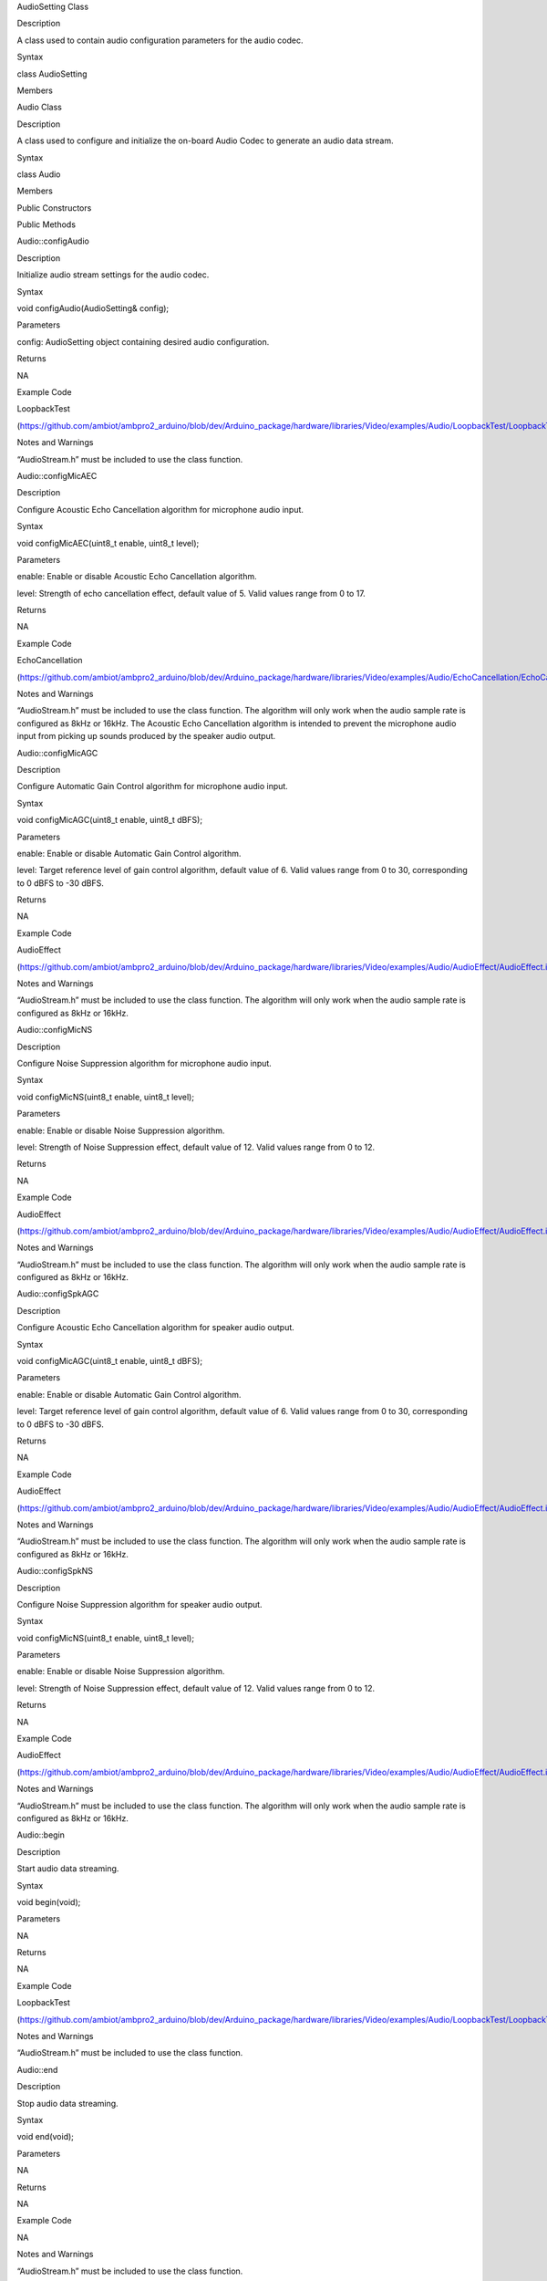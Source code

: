 AudioSetting Class

Description

A class used to contain audio configuration parameters for the audio
codec.

Syntax

class AudioSetting

Members

Audio Class

Description

A class used to configure and initialize the on-board Audio Codec to
generate an audio data stream.

Syntax

class Audio

Members

Public Constructors

Public Methods

Audio::configAudio

Description

Initialize audio stream settings for the audio codec.

Syntax

void configAudio(AudioSetting& config);

Parameters

config: AudioSetting object containing desired audio configuration.

Returns

NA

Example Code

LoopbackTest

(https://github.com/ambiot/ambpro2_arduino/blob/dev/Arduino_package/hardware/libraries/Video/examples/Audio/LoopbackTest/LoopbackTest.ino)

Notes and Warnings

“AudioStream.h” must be included to use the class function.

Audio::configMicAEC

Description

Configure Acoustic Echo Cancellation algorithm for microphone audio
input.

Syntax

void configMicAEC(uint8_t enable, uint8_t level);

Parameters

enable: Enable or disable Acoustic Echo Cancellation algorithm.

level: Strength of echo cancellation effect, default value of 5. Valid
values range from 0 to 17.

Returns

NA

Example Code

EchoCancellation

(https://github.com/ambiot/ambpro2_arduino/blob/dev/Arduino_package/hardware/libraries/Video/examples/Audio/EchoCancellation/EchoCancellation.ino)

Notes and Warnings

“AudioStream.h” must be included to use the class function. The
algorithm will only work when the audio sample rate is configured as
8kHz or 16kHz. The Acoustic Echo Cancellation algorithm is intended to
prevent the microphone audio input from picking up sounds produced by
the speaker audio output.

Audio::configMicAGC

Description

Configure Automatic Gain Control algorithm for microphone audio input.

Syntax

void configMicAGC(uint8_t enable, uint8_t dBFS);

Parameters

enable: Enable or disable Automatic Gain Control algorithm.

level: Target reference level of gain control algorithm, default value
of 6. Valid values range from 0 to 30, corresponding to 0 dBFS to -30
dBFS.

Returns

NA

Example Code

AudioEffect

(https://github.com/ambiot/ambpro2_arduino/blob/dev/Arduino_package/hardware/libraries/Video/examples/Audio/AudioEffect/AudioEffect.ino)

Notes and Warnings

“AudioStream.h” must be included to use the class function. The
algorithm will only work when the audio sample rate is configured as
8kHz or 16kHz.

Audio::configMicNS

Description

Configure Noise Suppression algorithm for microphone audio input.

Syntax

void configMicNS(uint8_t enable, uint8_t level);

Parameters

enable: Enable or disable Noise Suppression algorithm.

level: Strength of Noise Suppression effect, default value of 12. Valid
values range from 0 to 12.

Returns

NA

Example Code

AudioEffect

(https://github.com/ambiot/ambpro2_arduino/blob/dev/Arduino_package/hardware/libraries/Video/examples/Audio/AudioEffect/AudioEffect.ino)

Notes and Warnings

“AudioStream.h” must be included to use the class function. The
algorithm will only work when the audio sample rate is configured as
8kHz or 16kHz.

Audio::configSpkAGC

Description

Configure Acoustic Echo Cancellation algorithm for speaker audio output.

Syntax

void configMicAGC(uint8_t enable, uint8_t dBFS);

Parameters

enable: Enable or disable Automatic Gain Control algorithm.

level: Target reference level of gain control algorithm, default value
of 6. Valid values range from 0 to 30, corresponding to 0 dBFS to -30
dBFS.

Returns

NA

Example Code

AudioEffect

(https://github.com/ambiot/ambpro2_arduino/blob/dev/Arduino_package/hardware/libraries/Video/examples/Audio/AudioEffect/AudioEffect.ino)

Notes and Warnings

“AudioStream.h” must be included to use the class function. The
algorithm will only work when the audio sample rate is configured as
8kHz or 16kHz.

Audio::configSpkNS

Description

Configure Noise Suppression algorithm for speaker audio output.

Syntax

void configMicNS(uint8_t enable, uint8_t level);

Parameters

enable: Enable or disable Noise Suppression algorithm.

level: Strength of Noise Suppression effect, default value of 12. Valid
values range from 0 to 12.

Returns

NA

Example Code

AudioEffect

(https://github.com/ambiot/ambpro2_arduino/blob/dev/Arduino_package/hardware/libraries/Video/examples/Audio/AudioEffect/AudioEffect.ino)

Notes and Warnings

“AudioStream.h” must be included to use the class function. The
algorithm will only work when the audio sample rate is configured as
8kHz or 16kHz.

Audio::begin

Description

Start audio data streaming.

Syntax

void begin(void);

Parameters

NA

Returns

NA

Example Code

LoopbackTest

(https://github.com/ambiot/ambpro2_arduino/blob/dev/Arduino_package/hardware/libraries/Video/examples/Audio/LoopbackTest/LoopbackTest.ino)

Notes and Warnings

“AudioStream.h” must be included to use the class function.

Audio::end

Description

Stop audio data streaming.

Syntax

void end(void);

Parameters

NA

Returns

NA

Example Code

NA

Notes and Warnings

“AudioStream.h” must be included to use the class function.

Audio::setAMicBoost

Description

Adjust input sensitivity boost for analog mic.

Syntax

void setAMicBoost(uint8_t amicBoost);

Parameters

amicBoost: Sensitivity boost for analog mic input. Default value of 0.
Valid values range from 0 to 3, corresponding to sensitivity boosts of
0dB, 20dB, 30dB, 40dB.

Returns

NA

Example Code

AudioEffect

(https://github.com/ambiot/ambpro2_arduino/blob/dev/Arduino_package/hardware/libraries/Video/examples/Audio/AudioEffect/AudioEffect.ino)

Notes and Warnings

“AudioStream.h” must be included to use the class function.

Audio::setDMicBoost

Description

Adjust input sensitivity boost for digital mic.

Syntax

void setDMicBoost(uint8_t dmicBoost);

Parameters

dmicBoost: Sensitivity boost for analog mic input. Default value of 0.
Valid values range from 0 to 3, corresponding to sensitivity boosts of
0dB, 12dB, 24dB, 36dB.

Returns

NA

Example Code

AudioEffect

(https://github.com/ambiot/ambpro2_arduino/blob/dev/Arduino_package/hardware/libraries/Video/examples/Audio/AudioEffect/AudioEffect.ino)

Notes and Warnings

“AudioStream.h” must be included to use the class function.

Audio::setMicGain

Description

Adjust microphone input volume.

Syntax

void setMicGain(uint8_t gain);

Parameters

gain: Volume level of microphone input. Valid values range from 0 to
100.

Returns

NA

Example Code

AudioVolumeAdjust

(https://github.com/ambiot/ambpro2_arduino/blob/dev/Arduino_package/hardware/libraries/Video/examples/Audio/AudioVolumeAdjust/AudioVolumeAdjust.ino)

Notes and Warnings

“AudioStream.h” must be included to use the class function.

Audio::setSpkGain

Description

Adjust speaker output volume.

Syntax

void setSpkGain(uint8_t gain);

Parameters

gain: Volume level of speaker output. Valid values range from 0 to 100.

Returns

NA

Example Code

AudioVolumeAdjust

(https://github.com/ambiot/ambpro2_arduino/blob/dev/Arduino_package/hardware/libraries/Video/examples/Audio/AudioVolumeAdjust/AudioVolumeAdjust.ino)

Notes and Warnings

“AudioStream.h” must be included to use the class function.

Audio::muteMic

Description

Mute microphone input.

Syntax

void muteMic(uint8_t mute);

Parameters

mute: Mute or unmute microphone input.

Returns

NA

Example Code

NA

Notes and Warnings

“AudioStream.h” must be included to use the class function.

Audio::muteSpk

Description

Mute speaker output.

Syntax

void muteSpk(uint8_t mute);

Parameters

mute: Mute or unmute speaker output.

Returns

NA

Example Code

NA

Notes and Warnings

“AudioStream.h” must be included to use the class function.

Audio::printInfo

Description

Print out current configuration of audio channel.

Syntax

void printInfo(void);

Parameters

NA

Returns

NA

Example Code

SingleVideoWithAudio
(https://github.com/ambiot/ambpro2_arduino/blob/dev/Arduino_package/hardware/libraries/Video/examples/StreamRTSP/SingleVideoWithAudio/SingleVideoWithAudio.ino)

Notes and Warnings

“AudioStream.h” must be included to use the class function.
